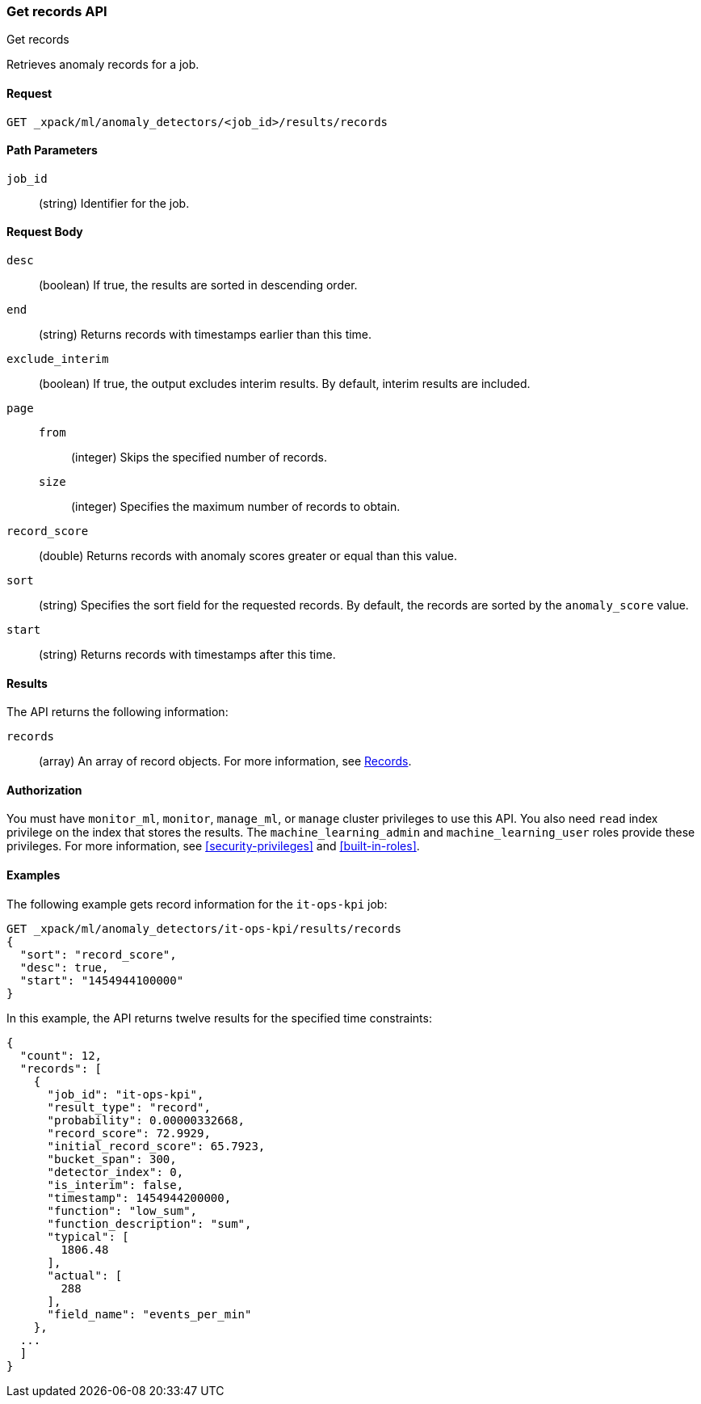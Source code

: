 [role="xpack"]
[testenv="platinum"]
[[ml-get-record]]
=== Get records API
++++
<titleabbrev>Get records</titleabbrev>
++++

Retrieves anomaly records for a job.


==== Request

`GET _xpack/ml/anomaly_detectors/<job_id>/results/records`

//===== Description

==== Path Parameters

`job_id`::
  (string) Identifier for the job.


==== Request Body

`desc`::
  (boolean) If true, the results are sorted in descending order.

`end`::
  (string) Returns records with timestamps earlier than this time.

`exclude_interim`::
  (boolean) If true, the output excludes interim results.
  By default, interim results are included.

`page`::
`from`:::
  (integer) Skips the specified number of records.
`size`:::
  (integer) Specifies the maximum number of records to obtain.

`record_score`::
  (double) Returns records with anomaly scores greater or equal than this value.

`sort`::
  (string) Specifies the sort field for the requested records.
  By default, the records are sorted by the `anomaly_score` value.

`start`::
  (string) Returns records with timestamps after this time.


==== Results

The API returns the following information:

`records`::
  (array) An array of record objects. For more information, see
  <<ml-results-records,Records>>.


==== Authorization

You must have `monitor_ml`, `monitor`, `manage_ml`, or `manage` cluster
privileges to use this API. You also need `read` index privilege on the index
that stores the results. The `machine_learning_admin` and `machine_learning_user`
roles provide these privileges. For more information, see
<<security-privileges>> and <<built-in-roles>>.


==== Examples

The following example gets record information for the `it-ops-kpi` job:

[source,js]
--------------------------------------------------
GET _xpack/ml/anomaly_detectors/it-ops-kpi/results/records
{
  "sort": "record_score",
  "desc": true,
  "start": "1454944100000"
}
--------------------------------------------------
// CONSOLE
// TEST[skip:todo]

In this example, the API returns twelve results for the specified
time constraints:
[source,js]
----
{
  "count": 12,
  "records": [
    {
      "job_id": "it-ops-kpi",
      "result_type": "record",
      "probability": 0.00000332668,
      "record_score": 72.9929,
      "initial_record_score": 65.7923,
      "bucket_span": 300,
      "detector_index": 0,
      "is_interim": false,
      "timestamp": 1454944200000,
      "function": "low_sum",
      "function_description": "sum",
      "typical": [
        1806.48
      ],
      "actual": [
        288
      ],
      "field_name": "events_per_min"
    },
  ...
  ]
}
----
